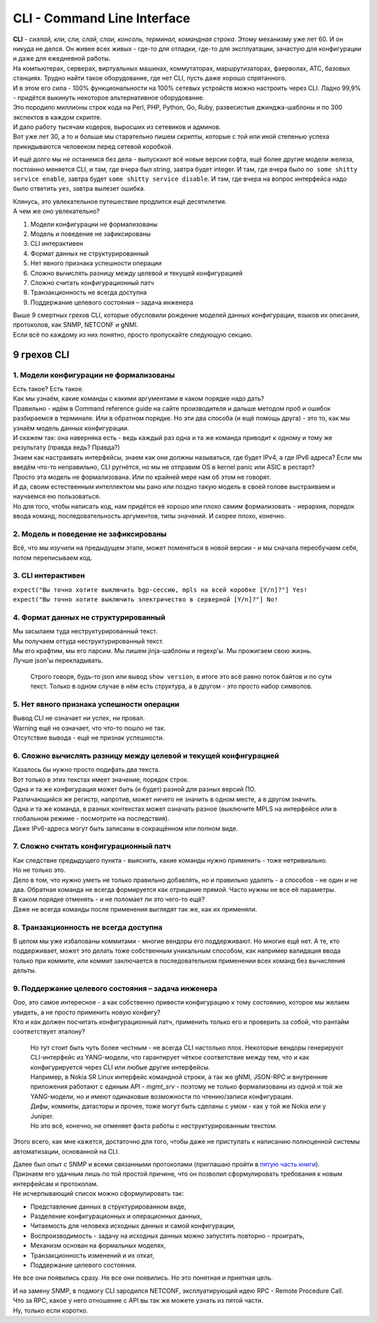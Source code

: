 .. meta::
   :http-equiv=Content-Type: text/html; charset=utf-8

CLI - Command Line Interface
============================

| **CLI** - *сиэлай, кли, сли, слай, слаи, консоль, терминал, командная строка*. Этому механизму уже лет 60. И он никуда не делся. Он живее всех живых - где-то для отладки, где-то для эксплуатации, зачастую для конфигурации и даже для ежедневной работы.
| На компьютерах, серверах, виртуальных машинах, коммутаторах, маршрутизаторах, фаерволах, АТС, базовых станциях. Трудно найти такое оборудование, где нет CLI, пусть даже хорошо спрятанного.
| И в этом его сила - 100% функциональности на 100% сетевых устройств можно настроить через CLI. Ладно 99,9% - придётся выкинуть некоторое альтернативное оборудование. 

| Это породило миллионы строк кода на Perl, PHP, Python, Go, Ruby, развесистые джинджа-шаблоны и по 300 экспектов в каждом скрипте.
| И дало работу тысячам кодеров, выросших из сетевиков и админов.
| Вот уже лет 30, а то и больше мы старательно пишем скрипты, которые с той или иной степенью успеха прикидываются человеком перед сетевой коробкой.

И ещё долго мы не останемся без дела - выпускают всё новые версии софта, ещё более другие модели железа, постоянно меняется CLI, и там, где вчера был string, завтра будет integer. И там, где вчера было ``no some shitty service enable``, завтра будет ``some shitty service disable``. И там, где вчера на вопрос интерфейса надо было ответить ``yes``, завтра вылезет ошибка.

| Клянусь, это увлекательное путешествие продлится ещё десятилетия.
| А чем же оно увлекательно?

1. Модели конфигурации не формализованы
2. Модель и поведение не зафиксированы
3. CLI интерактивен
4. Формат данных не структурированный
5. Нет явного признака успешности операции
6. Сложно вычислять разницу между целевой и текущей конфигурацией
7. Сложно считать конфигурационный патч
8. Транзакционность не всегда доступна
9. Поддержание целевого состояния – задача инженера

| Выше 9 смертных грехов CLI, которые обусловили рождение моделей данных конфигурации, языков их описания, протоколов, как SNMP, NETCONF и gNMI.
| Если всё по каждому из них понятно, просто пропускайте следующую секцию.

9 грехов CLI
------------

1. Модели конфигурации не формализованы
~~~~~~~~~~~~~~~~~~~~~~~~~~~~~~~~~~~~~~~

| Есть такое? Есть такое.
| Как мы узнаём, какие команды с какими аргументами в каком порядке надо дать?
| Правильно - идём в Command reference guide на сайте производителя и дальше методом проб и ошибок разбираемся в терминале. Или в обратном порядке. Но эти два способа (и ещё помощь друга) - это то, как мы узнаём модель данных конфигурации. 
| И скажем так: она наверняка есть - ведь каждый раз одна и та же команда приводит к одному и тому же результату (правда ведь? Правда?)
| Знаем как настраивать интерфейсы, знаем как они должны называться, где будет IPv4, а где IPv6 адреса? Если мы введём что-то неправильно, CLI ругнётся, но мы не отправим OS в kernel panic или ASIC в рестарт?
| Просто эта модель не формализована. Или по крайней мере нам об этом не говорят.
| И да, своим естественным интеллектом мы рано или поздно такую модель в своей голове выстраиваем и научаемся ею пользоваться.
| Но для того, чтобы написать код, нам придётся её хорошо или плохо самим формализовать - иерархия, порядок ввода команд, последовательность аргументов, типы значений. И скорее плохо, конечно.

2. Модель и поведение не зафиксированы
~~~~~~~~~~~~~~~~~~~~~~~~~~~~~~~~~~~~~~

Всё, что мы изучили на предыдущем этапе, может поменяться в новой версии - и мы сначала переобучаем себя, потом переписываем код.

3. CLI интерактивен
~~~~~~~~~~~~~~~~~~~

| ``expect("Вы точно хотите выключить bgp-сессию, mpls на всей коробке [Y/n]?"] Yes!``
| ``expect("Вы точно хотите выключить электричество в серверной [Y/n]?"] No!``

4. Формат данных не структурированный
~~~~~~~~~~~~~~~~~~~~~~~~~~~~~~~~~~~~~

| Мы засылаем туда неструктурированный текст.
| Мы получаем оттуда неструктурированный текст.
| Мы его крафтим, мы его парсим. Мы пишем jinja-шаблоны и regexp'ы. Мы прожигаем свою жизнь.
| Лучше json'ы перекладывать.

    Строго говоря, будь-то json или вывод ``show version``, в итоге это всё равно поток байтов и по сути текст. Только в одном случае в нём есть структура, а в другом - это просто набор символов.

5. Нет явного признака успешности операции
~~~~~~~~~~~~~~~~~~~~~~~~~~~~~~~~~~~~~~~~~~

| Вывод CLI не означает ни успех, ни провал.
| Warning ещё не означает, что что-то пошло не так.
| Отсутствие вывода - ещё не признак успешности.

6. Сложно вычислять разницу между целевой и текущей конфигурацией
~~~~~~~~~~~~~~~~~~~~~~~~~~~~~~~~~~~~~~~~~~~~~~~~~~~~~~~~~~~~~~~~~

| Казалось бы нужно просто подифать два текста.
| Вот только в этих текстах имеет значение, порядок строк. 
| Одна и та же конфигурация может быть (и будет) разной для разных версий ПО.
| Различающийся же регистр, напротив, может ничего не значить в одном месте, а в другом значить.
| Одна и та же команда, в разных контекстах может означать разное (выключите MPLS на интерфейсе или в глобальном режиме - посмотрите на последствия).
| Даже IPv6-адреса могут быть записаны в сокращённом или полном виде.

7. Сложно считать конфигурационный патч
~~~~~~~~~~~~~~~~~~~~~~~~~~~~~~~~~~~~~~~

| Как следствие предыдущего пункта - выяснить, какие команды нужно применить - тоже нетривиально.
| Но не только это.
| Дело в том, что нужно уметь не только правильно добавлять, но и правильно удалять - а способов - не один и не два. Обратная команда не всегда формируется как отрицание прямой. Часто нужны не все её параметры.
| В каком порядке отменять - и не поломает ли это чего-то ещё?
| Даже не всегда команды после применения выглядят так же, как их применяли.

8. Транзакционность не всегда доступна
~~~~~~~~~~~~~~~~~~~~~~~~~~~~~~~~~~~~~~

В целом мы уже избалованы коммитами - многие вендоры его поддерживают. Но многие ещё нет. А те, кто поддерживает, может это делать тоже собственным уникальным способом, как например валидация ввода только при коммите, или коммит заключается в последовательном применении всех команд без вычисления дельты.

9. Поддержание целевого состояния – задача инженера
~~~~~~~~~~~~~~~~~~~~~~~~~~~~~~~~~~~~~~~~~~~~~~~~~~~

| Ооо, это самое интересное - а как собственно привести конфигурацию к тому состоянию, которое мы желаем увидеть, а не просто применить новую конфигу?
| Кто и как должен посчитать конфигурационный патч, применить только его и проверить за собой, что рантайм соответствует эталону?

    | Но тут стоит быть чуть более честным - не всегда CLI настолько плох. Некоторые вендоры генерируют CLI-интерфейс из YANG-модели, что гарантирует чёткое соответствие между тем, что и как конфигурируется через CLI или любые другие интерфейсы.
    | Например, в Nokia SR Linux интерфейс командной строки, а так же gNMI, JSON-RPC и внутренние приложения работают с единым API - `mgmt_srv` - поэтому не только формализованы из одной и той же YANG-модели, но и имеют одинаковые возможности по чтению/записи конфигурации.
    | Дифы, коммиты, датасторы и прочее, тоже могут быть сделаны с умом - как у той же Nokia или у Juniper.
    | Но это всё, конечно, не отменяет факта работы с неструктурированным текстом.


Этого всего, как мне кажется, достаточно для того, чтобы даже не приступать к написанию полноценной системы автоматизации, основанной на CLI.

| Далее был опыт с SNMP и всеми связанными протоколами (приглашаю пройти в `пятую часть книги <https://adsm.readthedocs.io/ru/latest/5_history/index.html>`_).
| Признаем его удачным лишь по той простой причине, что он позволил сформулировать требования к новым интерфейсам и протоколам.
| Не исчерпывающий список можно сформулировать так:

* Представление данных в структурированном виде,
* Разделение конфигурационных и операционных данных,
* Читаемость для человека исходных данных и самой конфигурации,
* Воспроизводимость - задачу на исходных данных можно запустить повторно - проиграть,
* Механизм основан на формальных моделях,
* Транзакционность изменений и их откат,
* Поддержание целевого состояния.

Не все они появились сразу. Не все они появились. Но это понятная и приятная цель.

| И на замену SNMP, в подмогу CLI зародился NETCONF, эксплуатирующий идею RPC - Remote Procedure Call. 
| Что за RPC, какое у него отношение с API вы так же можете узнать из пятой части.
| Ну, только если коротко.
